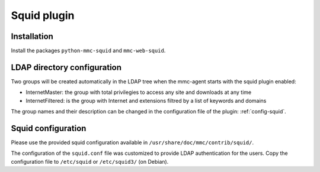 ============
Squid plugin
============

Installation
============

Install the packages ``python-mmc-squid`` and ``mmc-web-squid``.

LDAP directory configuration
============================

Two groups will be created automatically in the LDAP tree when the mmc-agent
starts with the squid plugin enabled:

* InternetMaster: the group with total privilegies to access any site and downloads at any time
* InternetFiltered: is the group with Internet and extensions filtred by a list of keywords and domains

The group names and their description can be changed in the configuration file of the plugin: :ref:`config-squid`.

Squid configuration
===================

Please use the provided squid configuration available in ``/usr/share/doc/mmc/contrib/squid/``.

The configuration of the ``squid.conf`` file was customized to provide LDAP authentication for the users.
Copy the configuration file to ``/etc/squid`` or ``/etc/squid3/`` (on Debian).
